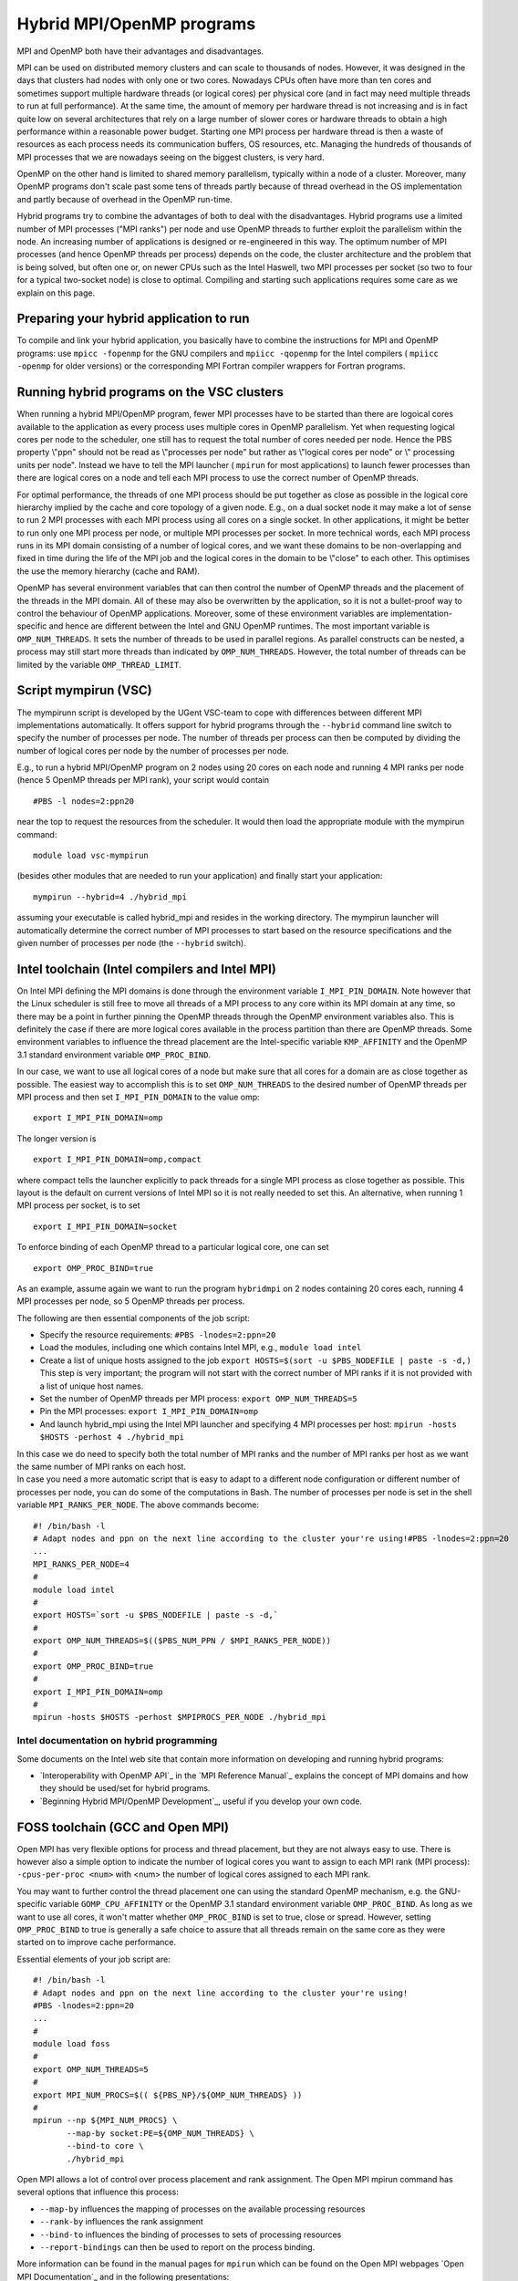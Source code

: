 Hybrid MPI/OpenMP programs
==========================

MPI and OpenMP both have their advantages and disadvantages.

MPI can be used on distributed memory clusters and can scale to
thousands of nodes. However, it was designed in the days that clusters
had nodes with only one or two cores. Nowadays CPUs often have more than
ten cores and sometimes support multiple hardware threads (or logical
cores) per physical core (and in fact may need multiple threads to run
at full performance). At the same time, the amount of memory per
hardware thread is not increasing and is in fact quite low on several
architectures that rely on a large number of slower cores or hardware
threads to obtain a high performance within a reasonable power budget.
Starting one MPI process per hardware thread is then a waste of
resources as each process needs its communication buffers, OS resources,
etc. Managing the hundreds of thousands of MPI processes that we are
nowadays seeing on the biggest clusters, is very hard.

OpenMP on the other hand is limited to shared memory parallelism,
typically within a node of a cluster. Moreover, many OpenMP programs
don't scale past some tens of threads partly because of thread overhead
in the OS implementation and partly because of overhead in the OpenMP
run-time.

Hybrid programs try to combine the advantages of both to deal with the
disadvantages. Hybrid programs use a limited number of MPI processes
(\"MPI ranks\") per node and use OpenMP threads to further exploit the
parallelism within the node. An increasing number of applications is
designed or re-engineered in this way. The optimum number of MPI
processes (and hence OpenMP threads per process) depends on the code,
the cluster architecture and the problem that is being solved, but often
one or, on newer CPUs such as the Intel Haswell, two MPI processes per
socket (so two to four for a typical two-socket node) is close to
optimal. Compiling and starting such applications requires some care as
we explain on this page.

Preparing your hybrid application to run
----------------------------------------

To compile and link your hybrid application, you basically have to
combine the instructions for MPI and OpenMP programs: use
``mpicc -fopenmp`` for the GNU compilers and ``mpiicc -qopenmp`` for the
Intel compilers ( ``mpiicc -openmp`` for older versions) or the
corresponding MPI Fortran compiler wrappers for Fortran programs.

Running hybrid programs on the VSC clusters
-------------------------------------------

When running a hybrid MPI/OpenMP program, fewer MPI processes have to be
started than there are logoical cores available to the application as
every process uses multiple cores in OpenMP parallelism. Yet when
requesting logical cores per node to the scheduler, one still has to
request the total number of cores needed per node. Hence the PBS
property \\"ppn\" should not be read as \\"processes per node\" but
rather as \\"logical cores per node\" or \\" processing units per
node\". Instead we have to tell the MPI launcher ( ``mpirun`` for most
applications) to launch fewer processes than there are logical cores on
a node and tell each MPI process to use the correct number of OpenMP
threads.

For optimal performance, the threads of one MPI process should be put
together as close as possible in the logical core hierarchy implied by
the cache and core topology of a given node. E.g., on a dual socket node
it may make a lot of sense to run 2 MPI processes with each MPI process
using all cores on a single socket. In other applications, it might be
better to run only one MPI process per node, or multiple MPI processes
per socket. In more technical words, each MPI process runs in its MPI
domain consisting of a number of logical cores, and we want these
domains to be non-overlapping and fixed in time during the life of the
MPI job and the logical cores in the domain to be \\"close\" to each
other. This optimises the use the memory hierarchy (cache and RAM).

OpenMP has several environment variables that can then control the
number of OpenMP threads and the placement of the threads in the MPI
domain. All of these may also be overwritten by the application, so it
is not a bullet-proof way to control the behaviour of OpenMP
applications. Moreover, some of these environment variables are
implementation-specific and hence are different between the Intel and
GNU OpenMP runtimes. The most important variable is ``OMP_NUM_THREADS``.
It sets the number of threads to be used in parallel regions. As
parallel constructs can be nested, a process may still start more
threads than indicated by ``OMP_NUM_THREADS``. However, the total number
of threads can be limited by the variable ``OMP_THREAD_LIMIT``.

Script mympirun (VSC)
---------------------

The mympirunn script is developed by the UGent VSC-team to cope with
differences between different MPI implementations automatically. It
offers support for hybrid programs through the ``--hybrid`` command line
switch to specify the number of processes per node. The number of
threads per process can then be computed by dividing the number of
logical cores per node by the number of processes per node.

E.g., to run a hybrid MPI/OpenMP program on 2 nodes using 20 cores on
each node and running 4 MPI ranks per node (hence 5 OpenMP threads per
MPI rank), your script would contain

::

   #PBS -l nodes=2:ppn20

near the top to request the resources from the scheduler. It would then
load the appropriate module with the mympirun command:

::

   module load vsc-mympirun

(besides other modules that are needed to run your application) and
finally start your application:

::

   mympirun --hybrid=4 ./hybrid_mpi

assuming your executable is called hybrid_mpi and resides in the working
directory. The mympirun launcher will automatically determine the
correct number of MPI processes to start based on the resource
specifications and the given number of processes per node (the
``--hybrid`` switch).

Intel toolchain (Intel compilers and Intel MPI)
-----------------------------------------------

On Intel MPI defining the MPI domains is done through the environment
variable ``I_MPI_PIN_DOMAIN``. Note however that the Linux scheduler is
still free to move all threads of a MPI process to any core within its
MPI domain at any time, so there may be a point in further pinning the
OpenMP threads through the OpenMP environment variables also. This is
definitely the case if there are more logical cores available in the
process partition than there are OpenMP threads. Some environment
variables to influence the thread placement are the Intel-specific
variable ``KMP_AFFINITY`` and the OpenMP 3.1 standard environment
variable ``OMP_PROC_BIND``.

In our case, we want to use all logical cores of a node but make sure
that all cores for a domain are as close together as possible. The
easiest way to accomplish this is to set ``OMP_NUM_THREADS`` to the
desired number of OpenMP threads per MPI process and then set
``I_MPI_PIN_DOMAIN`` to the value omp:

::

   export I_MPI_PIN_DOMAIN=omp

The longer version is

::

   export I_MPI_PIN_DOMAIN=omp,compact

where compact tells the launcher explicitly to pack threads for a single
MPI process as close together as possible. This layout is the default on
current versions of Intel MPI so it is not really needed to set this. An
alternative, when running 1 MPI process per socket, is to set

::

   export I_MPI_PIN_DOMAIN=socket

To enforce binding of each OpenMP thread to a particular logical core,
one can set

::

   export OMP_PROC_BIND=true

As an example, assume again we want to run the program ``hybridmpi`` on
2 nodes containing 20 cores each, running 4 MPI processes per node, so 5
OpenMP threads per process.

The following are then essential components of the job script:

-  Specify the resource requirements:
   ``#PBS -lnodes=2:ppn=20``
-  Load the modules, including one which contains Intel MPI, e.g.,
   ``module load intel``
-  Create a list of unique hosts assigned to the job
   ``export HOSTS=$(sort -u $PBS_NODEFILE | paste -s -d,)`` This
   step is very important; the program will not start with the correct
   number of MPI ranks if it is not provided with a list of unique host
   names.
-  Set the number of OpenMP threads per MPI process:
   ``export OMP_NUM_THREADS=5``
-  Pin the MPI processes:
   ``export I_MPI_PIN_DOMAIN=omp``
-  And launch hybrid_mpi using the Intel MPI launcher and specifying 4
   MPI processes per host:
   ``mpirun -hosts $HOSTS -perhost 4 ./hybrid_mpi``

| In this case we do need to specify both the total number of MPI ranks
  and the number of MPI ranks per host as we want the same number of MPI
  ranks on each host.
| In case you need a more automatic script that is easy to adapt to a
  different node configuration or different number of processes per
  node, you can do some of the computations in Bash. The number of
  processes per node is set in the shell variable
  ``MPI_RANKS_PER_NODE``. The above commands become:

::

   #! /bin/bash -l
   # Adapt nodes and ppn on the next line according to the cluster your're using!#PBS -lnodes=2:ppn=20
   ...
   MPI_RANKS_PER_NODE=4
   #
   module load intel
   #
   export HOSTS=`sort -u $PBS_NODEFILE | paste -s -d,`
   #
   export OMP_NUM_THREADS=$(($PBS_NUM_PPN / $MPI_RANKS_PER_NODE))
   #
   export OMP_PROC_BIND=true
   #
   export I_MPI_PIN_DOMAIN=omp
   #
   mpirun -hosts $HOSTS -perhost $MPIPROCS_PER_NODE ./hybrid_mpi

Intel documentation on hybrid programming
~~~~~~~~~~~~~~~~~~~~~~~~~~~~~~~~~~~~~~~~~

Some documents on the Intel web site that contain more information on
developing and running hybrid programs:

-  `Interoperability with OpenMP API`_ in the `MPI Reference Manual`_
   explains the concept of MPI domains and how they should be used/set
   for hybrid programs.
-  `Beginning Hybrid MPI/OpenMP Development`_,
   useful if you develop your own code.

FOSS toolchain (GCC and Open MPI)
---------------------------------

Open MPI has very flexible options for process and thread placement, but
they are not always easy to use. There is however also a simple option
to indicate the number of logical cores you want to assign to each MPI
rank (MPI process): ``-cpus-per-proc <num>`` with <num> the number of
logical cores assigned to each MPI rank.

You may want to further control the thread placement one can using the
standard OpenMP mechanism, e.g. the GNU-specific variable
``GOMP_CPU_AFFINITY`` or the OpenMP 3.1 standard environment variable
``OMP_PROC_BIND``. As long as we want to use all cores, it won't matter
whether ``OMP_PROC_BIND`` is set to true, close or spread. However,
setting ``OMP_PROC_BIND`` to true is generally a safe choice to assure
that all threads remain on the same core as they were started on to
improve cache performance.

Essential elements of your job script are:

::

   #! /bin/bash -l
   # Adapt nodes and ppn on the next line according to the cluster your're using!
   #PBS -lnodes=2:ppn=20
   ...
   #
   module load foss
   #
   export OMP_NUM_THREADS=5
   #
   export MPI_NUM_PROCS=$(( ${PBS_NP}/${OMP_NUM_THREADS} ))
   #
   mpirun --np ${MPI_NUM_PROCS} \
          --map-by socket:PE=${OMP_NUM_THREADS} \
          --bind-to core \
          ./hybrid_mpi
                  

Open MPI allows a lot of control over process placement and rank
assignment. The Open MPI mpirun command has several options that
influence this process:

-  ``--map-by`` influences the mapping of processes on the available
   processing resources
-  ``--rank-by`` influences the rank assignment
-  ``--bind-to`` influences the binding of processes to sets of
   processing resources
-  ``--report-bindings`` can then be used to report on the process
   binding.

More information can be found in the manual pages for ``mpirun`` which
can be found on the Open MPI webpages `Open MPI Documentation`_ and in the following
presentations:

-  Poster paper \\"`Locality-Aware Parallel Process Mapping for Multi-Core HPC Systems`_\" 
-  Slides from the presentation \\"`Open MPI Explorations in Process Affinity`_\" from EuroMPI'13 


